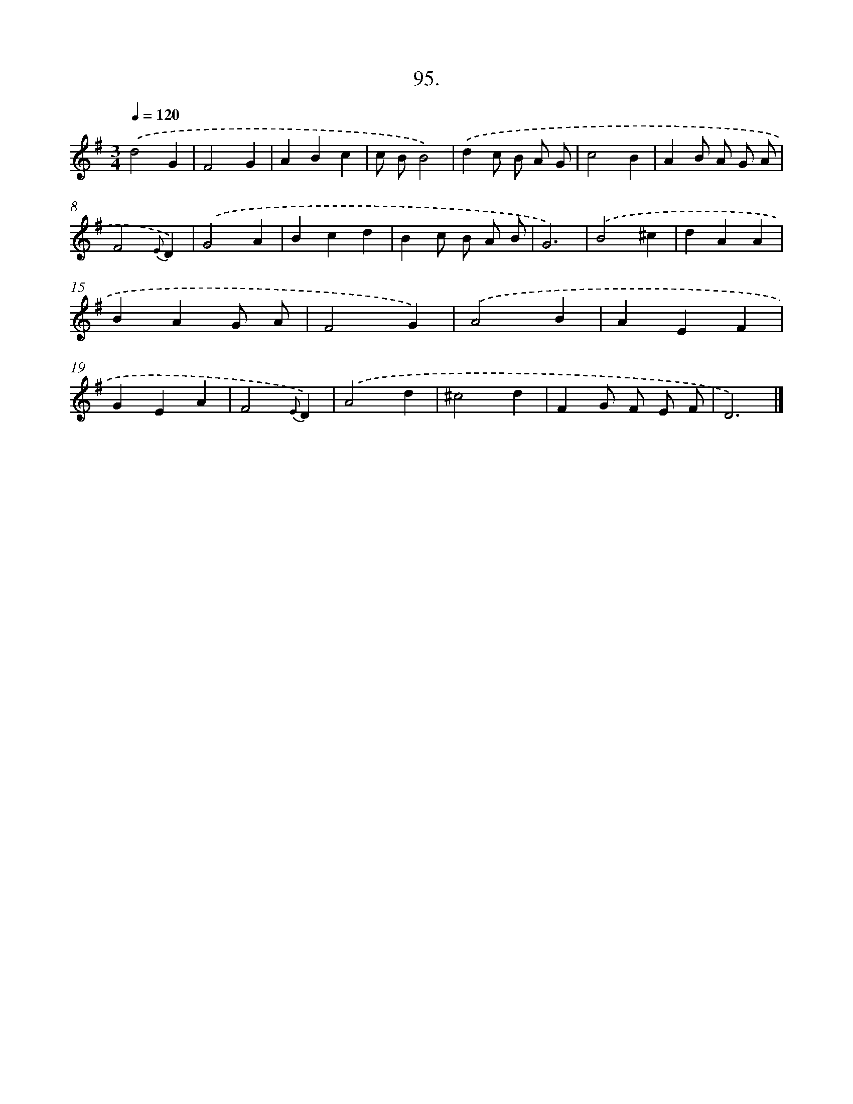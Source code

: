 X: 14484
T: 95.
%%abc-version 2.0
%%abcx-abcm2ps-target-version 5.9.1 (29 Sep 2008)
%%abc-creator hum2abc beta
%%abcx-conversion-date 2018/11/01 14:37:44
%%humdrum-veritas 2063626887
%%humdrum-veritas-data 2214305013
%%continueall 1
%%barnumbers 0
L: 1/4
M: 3/4
Q: 1/4=120
K: G clef=treble
.('d2G |
F2G |
ABc |
c/ B/B2) |
.('dc/ B/ A/ G/ |
c2B |
AB/ A/ G/ A/ |
F2{E}D) |
.('G2A |
Bcd |
Bc/ B/ A/ B/ |
G3) |
.('B2^c |
dAA |
BAG/ A/ |
F2G) |
.('A2B |
AEF |
GEA |
F2{E}D) |
.('A2d |
^c2d |
FG/ F/ E/ F/ |
D3) |]
